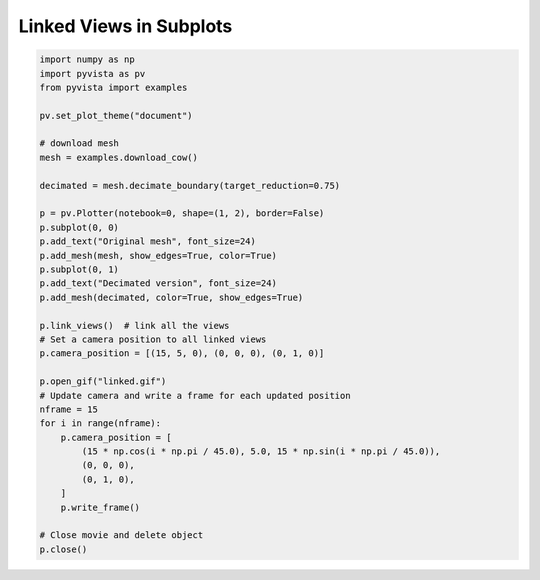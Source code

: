
.. DO NOT EDIT.
.. THIS FILE WAS AUTOMATICALLY GENERATED BY SPHINX-GALLERY.
.. TO MAKE CHANGES, EDIT THE SOURCE PYTHON FILE:
.. "examples/02-plot/linked.py"
.. LINE NUMBERS ARE GIVEN BELOW.

.. only:: html

    .. note::
        :class: sphx-glr-download-link-note

        Click :ref:`here <sphx_glr_download_examples_02-plot_linked.py>`
        to download the full example code

.. rst-class:: sphx-glr-example-title

.. _sphx_glr_examples_02-plot_linked.py:


.. _linked_views_example:

Linked Views in Subplots
~~~~~~~~~~~~~~~~~~~~~~~~

.. GENERATED FROM PYTHON SOURCE LINES 8-45



.. image-sg:: /examples/02-plot/images/sphx_glr_linked_001.png
   :alt: linked
   :srcset: /examples/02-plot/images/sphx_glr_linked_001.png
   :class: sphx-glr-single-img





.. code-block:: default


    import numpy as np
    import pyvista as pv
    from pyvista import examples

    pv.set_plot_theme("document")

    # download mesh
    mesh = examples.download_cow()

    decimated = mesh.decimate_boundary(target_reduction=0.75)

    p = pv.Plotter(notebook=0, shape=(1, 2), border=False)
    p.subplot(0, 0)
    p.add_text("Original mesh", font_size=24)
    p.add_mesh(mesh, show_edges=True, color=True)
    p.subplot(0, 1)
    p.add_text("Decimated version", font_size=24)
    p.add_mesh(decimated, color=True, show_edges=True)

    p.link_views()  # link all the views
    # Set a camera position to all linked views
    p.camera_position = [(15, 5, 0), (0, 0, 0), (0, 1, 0)]

    p.open_gif("linked.gif")
    # Update camera and write a frame for each updated position
    nframe = 15
    for i in range(nframe):
        p.camera_position = [
            (15 * np.cos(i * np.pi / 45.0), 5.0, 15 * np.sin(i * np.pi / 45.0)),
            (0, 0, 0),
            (0, 1, 0),
        ]
        p.write_frame()

    # Close movie and delete object
    p.close()


.. rst-class:: sphx-glr-timing

   **Total running time of the script:** ( 0 minutes  3.572 seconds)


.. _sphx_glr_download_examples_02-plot_linked.py:


.. only :: html

 .. container:: sphx-glr-footer
    :class: sphx-glr-footer-example



  .. container:: sphx-glr-download sphx-glr-download-python

     :download:`Download Python source code: linked.py <linked.py>`



  .. container:: sphx-glr-download sphx-glr-download-jupyter

     :download:`Download Jupyter notebook: linked.ipynb <linked.ipynb>`


.. only:: html

 .. rst-class:: sphx-glr-signature

    `Gallery generated by Sphinx-Gallery <https://sphinx-gallery.github.io>`_
